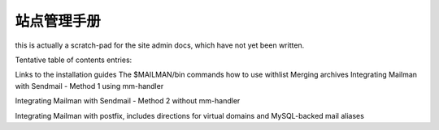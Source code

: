 站点管理手册
==================

this is actually a scratch-pad for the site admin docs, which have not yet been written.

Tentative table of contents entries:

Links to the installation guides
The $MAILMAN/bin commands
how to use withlist
Merging archives 
Integrating Mailman with Sendmail - Method 1 using mm-handler

Integrating Mailman with Sendmail - Method 2 without mm-handler

Integrating Mailman with postfix, includes directions for virtual domains and MySQL-backed mail aliases
